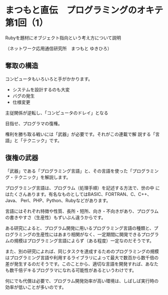 * まつもと直伝　プログラミングのオキテ 第1回（1）

Rubyを題材にオブジェクト指向という考え方について説明

（ネットワーク応用通信研究所　まつもと ゆきひろ）

** 奪取の構造

コンピュータもいろいろと手がかかります。
- システムを設計するのも大変
- バグの発生
- 仕様変更

主従関係が逆転し、「コンピュータのドレイ」となる

目指せ、プログラマの復権。

権利を勝ち取る戦いには「武器」が必要です。それがこの連載で解
説する「言語」と「テクニック」です。

** 復権の武器

「武器」である「プログラミング言語」と、その言語を使った「プログラミン
グ・テクニック」を解説します。

プログラミング言語は、プログラム（処理手順）を記述する方法で、世の中
にはたくさんあります。有名なものとしてはBASIC、FORTRAN、C、C++、Java、
Perl、PHP、Python、Rubyなどがあります。

言語にはそれぞれ特徴や性質、長所・短所、向き・不向きがあり、プログラム
の書きやすさ（生産性）もずいぶん違うからです。

ある研究によると、プログラム開発に用いるプログラミング言語の種類と、プ
ログラミングの生産性にはあまり相関がなく、一定期間に開発できるプログラ
ムの規模はプログラミング言語によらず（ある程度）一定なのだそうです。

また、別の研究によれば、同じタスクを達成するためのプログラミングの規模
はプログラミング言語や利用するライブラリによって最大で数百から数千倍の
差が発生するのだそうです。このことから、適切な言語を開発すれば、あなた
も数千倍デキるプログラマになれる可能性があるというわけです。

何にでも代償は必要で、プログラム開発効率が高い環境は、しばしば実行時の
効率が低いことが多いのです。

